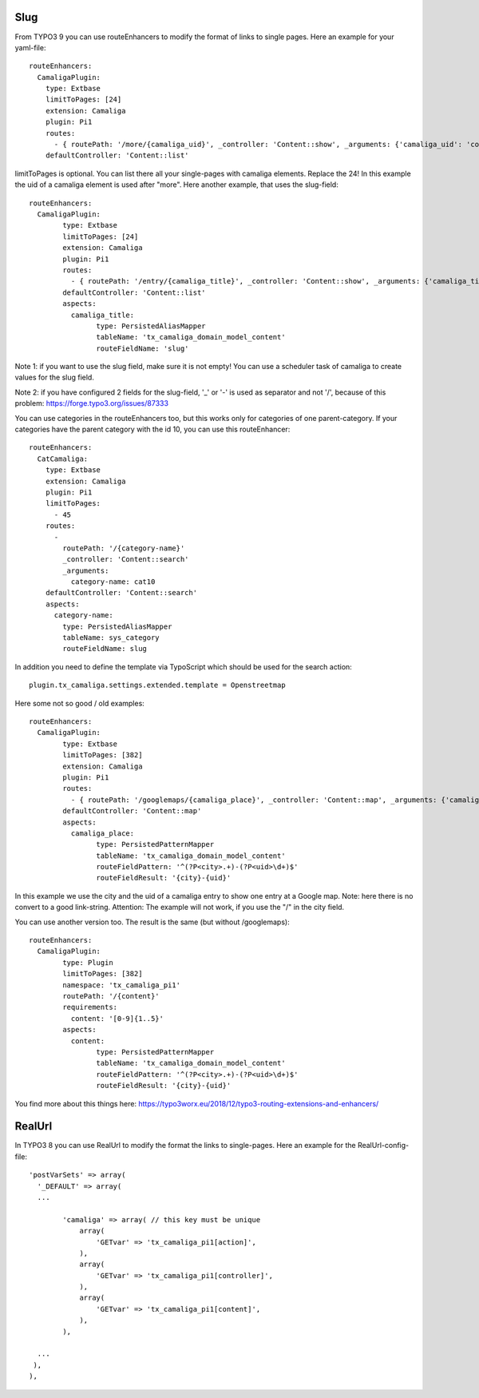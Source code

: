 ﻿

.. ==================================================
.. FOR YOUR INFORMATION
.. --------------------------------------------------
.. -*- coding: utf-8 -*- with BOM.

.. ==================================================
.. DEFINE SOME TEXTROLES
.. --------------------------------------------------
.. role::   underline
.. role::   typoscript(code)
.. role::   ts(typoscript)
   :class:  typoscript
.. role::   php(code)


Slug
^^^^

From TYPO3 9 you can use routeEnhancers to modify the format of links to single pages. Here an example for your yaml-file::

	routeEnhancers:
	  CamaligaPlugin:
	    type: Extbase
	    limitToPages: [24]
	    extension: Camaliga
	    plugin: Pi1
	    routes:
	      - { routePath: '/more/{camaliga_uid}', _controller: 'Content::show', _arguments: {'camaliga_uid': 'content'} }
	    defaultController: 'Content::list'

limitToPages is optional. You can list there all your single-pages with camaliga elements. Replace the 24!
In this example the uid of a camaliga element is used after "more". Here another example, that uses the slug-field::

	routeEnhancers:
	  CamaligaPlugin:
		type: Extbase
		limitToPages: [24]
		extension: Camaliga
		plugin: Pi1
		routes:
		  - { routePath: '/entry/{camaliga_title}', _controller: 'Content::show', _arguments: {'camaliga_title': 'content'} }
		defaultController: 'Content::list'
		aspects:
		  camaliga_title:
			type: PersistedAliasMapper
			tableName: 'tx_camaliga_domain_model_content'
			routeFieldName: 'slug'

Note 1: if you want to use the slug field, make sure it is not empty! You can use a scheduler task of camaliga to create values for the slug field.

Note 2: if you have configured 2 fields for the slug-field, '_' or '-' is used as separator and not '/', because of this problem:
https://forge.typo3.org/issues/87333


You can use categories in the routeEnhancers too, but this works only for categories of one parent-category.
If your categories have the parent category with the id 10, you can use this routeEnhancer::

    routeEnhancers:
      CatCamaliga:
        type: Extbase
        extension: Camaliga
        plugin: Pi1
        limitToPages:
          - 45
        routes:
          -
            routePath: '/{category-name}'
            _controller: 'Content::search'
            _arguments:
              category-name: cat10
        defaultController: 'Content::search'
        aspects:
          category-name:
            type: PersistedAliasMapper
            tableName: sys_category
            routeFieldName: slug

In addition you need to define the template via TypoScript which should be used for the search action::

	plugin.tx_camaliga.settings.extended.template = Openstreetmap


Here some not so good / old examples::

	routeEnhancers:
	  CamaligaPlugin:
		type: Extbase
		limitToPages: [382]
		extension: Camaliga
		plugin: Pi1
		routes:
		  - { routePath: '/googlemaps/{camaliga_place}', _controller: 'Content::map', _arguments: {'camaliga_place': 'content'} }
		defaultController: 'Content::map'
		aspects:
		  camaliga_place:
			type: PersistedPatternMapper
			tableName: 'tx_camaliga_domain_model_content'
			routeFieldPattern: '^(?P<city>.+)-(?P<uid>\d+)$'
			routeFieldResult: '{city}-{uid}'

In this example we use the city and the uid of a camaliga entry to show one entry at a Google map.
Note: here there is no convert to a good link-string.
Attention: The example will not work, if you use the "/" in the city field.

You can use another version too. The result is the same (but without /googlemaps)::

	routeEnhancers:
	  CamaligaPlugin:
		type: Plugin
		limitToPages: [382]
		namespace: 'tx_camaliga_pi1'
		routePath: '/{content}'
		requirements:
		  content: '[0-9]{1..5}'
		aspects:
		  content:
			type: PersistedPatternMapper
			tableName: 'tx_camaliga_domain_model_content'
			routeFieldPattern: '^(?P<city>.+)-(?P<uid>\d+)$'
			routeFieldResult: '{city}-{uid}'

You find more about this things here: https://typo3worx.eu/2018/12/typo3-routing-extensions-and-enhancers/

RealUrl
^^^^^^^

In TYPO3 8 you can use RealUrl to modify the format the links to single-pages. Here an example for the RealUrl-config-file::

  'postVarSets' => array(
    '_DEFAULT' => array(
    ...

	  'camaliga' => array( // this key must be unique
	      array(
		  'GETvar' => 'tx_camaliga_pi1[action]',
	      ),
	      array(
		  'GETvar' => 'tx_camaliga_pi1[controller]',
	      ),
	      array(
		  'GETvar' => 'tx_camaliga_pi1[content]',
	      ),
	  ),

    ...
   ),
  ),